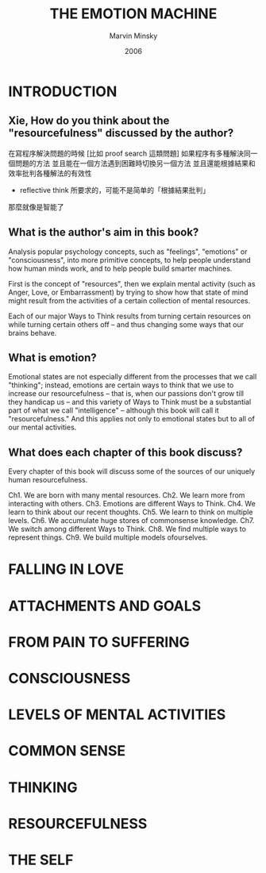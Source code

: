#+title: THE EMOTION MACHINE
#+author: Marvin Minsky
#+date: 2006

* INTRODUCTION

** Xie, How do you think about the "resourcefulness" discussed by the author?

在寫程序解決問題的時候
[比如 proof search 這類問題]
如果程序有多種解決同一個問題的方法
並且能在一個方法遇到困難時切換另一個方法
並且還能根據結果和效率批判各種解法的有效性
- reflective think 所要求的，可能不是简单的「根據結果批判」
那麼就像是智能了

** What is the author's aim in this book?

Analysis popular psychology concepts,
such as "feelings", "emotions" or "consciousness",
into more primitive concepts,
to help people understand how human minds work,
and to help people build smarter machines.

First is the concept of "resources",
then we explain mental activity (such as Anger, Love, or Embarrassment)
by trying to show how that state of mind might result from
the activities of a certain collection of mental resources.

Each of our major Ways to Think results from
turning certain resources on
while turning certain others off
-- and thus changing some ways that our brains behave.

** What is emotion?

Emotional states are not especially different from
the processes that we call "thinking"; instead,
emotions are certain ways to think that we use
to increase our resourcefulness -- that is,
when our passions don't grow till they handicap us --
and this variety of Ways to Think
must be a substantial part of what we call "intelligence" --
although this book will call it "resourcefulness."
And this applies not only to emotional states
but to all of our mental activities.

** What does each chapter of this book discuss?

Every chapter of this book will discuss some of
the sources of our uniquely human resourcefulness.

Ch1. We are born with many mental resources.
Ch2. We learn more from interacting with others.
Ch3. Emotions are different Ways to Think.
Ch4. We learn to think about our recent thoughts.
Ch5. We learn to think on multiple levels.
Ch6. We accumulate huge stores of commonsense knowledge.
Ch7. We switch among different Ways to Think.
Ch8. We find multiple ways to represent things.
Ch9. We build multiple models ofourselves.

* FALLING IN LOVE

* ATTACHMENTS AND GOALS

* FROM PAIN TO SUFFERING

* CONSCIOUSNESS

* LEVELS OF MENTAL ACTIVITIES

* COMMON SENSE

* THINKING

* RESOURCEFULNESS

* THE SELF
